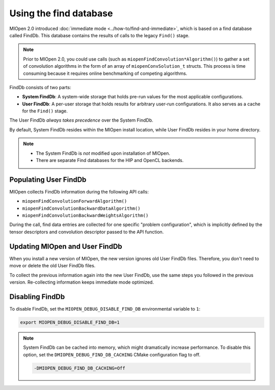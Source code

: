 .. meta::
  :description: Using the MIOpen Find Database
  :keywords: MIOpen, ROCm, API, documentation

********************************************************************
Using the find database
********************************************************************

MIOpen 2.0 introduced :doc:`immediate mode <../how-to/find-and-immediate>`, which
is based on a find database called FindDb. This database contains the results of calls to the legacy ``Find()`` stage.

.. note::

   Prior to MIOpen 2.0, you could use calls (such as ``miopenFindConvolution*Algorithm()``) to gather a
   set of convolution algorithms in the form of an array of ``miopenConvSolution_t`` structs. This process
   is time consuming because it requires online benchmarking of competing algorithms.

FindDb consists of two parts:

*  **System FindDb**: A system-wide storage that holds pre-run values for the most applicable
   configurations.
*  **User FindDb**: A per-user storage that holds results for arbitrary user-run configurations. It also
   serves as a cache for the ``Find()`` stage.

The User FindDb *always takes precedence* over the System FindDb.

By default, System FindDb resides within the MIOpen install location, while User FindDb resides in your
home directory.

.. note::

   *  The System FindDb is *not* modified upon installation of MIOpen.
   *  There are separate Find databases for the HIP and OpenCL backends.

Populating User FindDb
=============================================================

MIOpen collects FindDb information during the following API calls:

*  ``miopenFindConvolutionForwardAlgorithm()``
*  ``miopenFindConvolutionBackwardDataAlgorithm()``
*  ``miopenFindConvolutionBackwardWeightsAlgorithm()``

During the call, find data entries are collected for one specific "problem configuration", which is implicitly
defined by the tensor descriptors and convolution descriptor passed to the API function.

Updating MIOpen and User FindDb
=============================================================

When you install a new version of MIOpen, the new version ignores old User FindDb files. Therefore,
you don't need to move or delete the old User FindDb files.

To collect the previous information again into the new User FindDb, use the same steps you
followed in the previous version. Re-collecting information keeps immediate mode optimized.

Disabling FindDb
=============================================================

To disable FindDb, set the ``MIOPEN_DEBUG_DISABLE_FIND_DB`` environmental variable to ``1``:

.. code:: bash

   export MIOPEN_DEBUG_DISABLE_FIND_DB=1

.. note::

   System FindDb can be cached into memory, which might dramatically increase performance. To disable
   this option, set the ``DMIOPEN_DEBUG_FIND_DB_CACHING`` CMake configuration flag to off.

   .. code:: bash

      -DMIOPEN_DEBUG_FIND_DB_CACHING=Off
